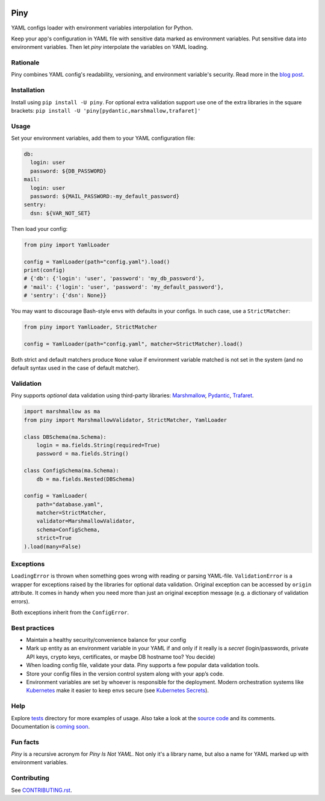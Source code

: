 |Logo|

|Build| |Coverage| |Black| |Versions| |License|

Piny
====

YAML configs loader with environment variables interpolation for Python.

Keep your app's configuration in YAML file with sensitive data marked as environment variables.
Put sensitive data into environment variables. Then let *piny* interpolate
the variables on YAML loading.

Rationale
---------

Piny combines YAML config's readability, versioning, and environment variable's security.
Read more in the `blog post`_.


Installation
------------

Install using ``pip install -U piny``. For optional extra validation support
use one of the extra libraries in the square brackets:
``pip install -U 'piny[pydantic,marshmallow,trafaret]'``


Usage
-----

Set your environment variables, add them to your YAML configuration file:

.. code-block:: yaml

    db:
      login: user
      password: ${DB_PASSWORD}
    mail:
      login: user
      password: ${MAIL_PASSWORD:-my_default_password}
    sentry:
      dsn: ${VAR_NOT_SET}

Then load your config:

.. code-block:: python

    from piny import YamlLoader

    config = YamlLoader(path="config.yaml").load()
    print(config)
    # {'db': {'login': 'user', 'password': 'my_db_password'},
    # 'mail': {'login': 'user', 'password': 'my_default_password'},
    # 'sentry': {'dsn': None}}

You may want to discourage Bash-style envs with defaults in your configs.
In such case, use a ``StrictMatcher``:

.. code-block:: python

    from piny import YamlLoader, StrictMatcher

    config = YamlLoader(path="config.yaml", matcher=StrictMatcher).load()

Both strict and default matchers produce ``None`` value if environment variable
matched is not set in the system (and no default syntax used in the case of
default matcher).


Validation
----------

Piny supports *optional* data validation using third-party libraries:
`Marshmallow`_, `Pydantic`_, `Trafaret`_.

.. code-block:: python

  import marshmallow as ma
  from piny import MarshmallowValidator, StrictMatcher, YamlLoader

  class DBSchema(ma.Schema):
      login = ma.fields.String(required=True)
      password = ma.fields.String()

  class ConfigSchema(ma.Schema):
      db = ma.fields.Nested(DBSchema)

  config = YamlLoader(
      path="database.yaml",
      matcher=StrictMatcher,
      validator=MarshmallowValidator,
      schema=ConfigSchema,
      strict=True
  ).load(many=False)


Exceptions
----------

``LoadingError`` is thrown when something goes wrong with reading or parsing YAML-file.
``ValidationError`` is a wrapper for exceptions raised by the libraries for optional data validation.
Original exception can be accessed by ``origin`` attribute. It comes in handy when you need more than
just an original exception message (e.g. a dictionary of validation errors).

Both exceptions inherit from the ``ConfigError``.


Best practices
--------------

- Maintain a healthy security/convenience balance for your config

- Mark up entity as an environment variable in your YAML if and only if
  it really is a *secret* (login/passwords, private API keys, crypto keys,
  certificates, or maybe DB hostname too? You decide)

- When loading config file, validate your data.
  Piny supports a few popular data validation tools.

- Store your config files in the version control system along with your app’s code.

- Environment variables are set by whoever is responsible for the deployment.
  Modern orchestration systems like `Kubernetes`_ make it easier to keep envs secure
  (see `Kubernetes Secrets`_).


Help
----

Explore `tests`_ directory for more examples of usage. Also take a look at the `source code`_
and its comments. Documentation is `coming soon`_.


Fun facts
---------

*Piny* is a recursive acronym for *Piny Is Not YAML*.
Not only it's a library name, but also a name for YAML marked up
with environment variables.


Contributing
------------

See `CONTRIBUTING.rst`_.


.. |Build| image:: https://travis-ci.org/pilosus/piny.svg?branch=master
   :target: https://travis-ci.org/pilosus/piny
.. |Coverage| image:: https://img.shields.io/codecov/c/github/pilosus/piny.svg
   :alt: Codecov
   :target: https://codecov.io/gh/pilosus/piny
.. |Black| image:: https://img.shields.io/badge/code%20style-black-000000.svg
   :target: https://github.com/python/black
   :alt: Black Formatter
.. |Versions| image:: https://img.shields.io/pypi/pyversions/piny.svg
   :alt: PyPI - Python Version
   :target: https://pypi.org/project/piny/
.. |License| image:: https://img.shields.io/github/license/pilosus/piny.svg
   :alt: MIT License
   :target: https://github.com/pilosus/piny/blob/master/LICENSE
.. |Logo| image:: https://github.com/pilosus/piny/blob/master/docs/piny_logo_noborder.png
   :alt: Piny logo
   :target: https://pypi.org/project/piny/

.. _blog post: https://blog.pilosus.org/posts/2019/06/07/application-configs-files-or-environment-variables-actually-both/?utm_source=github&utm_medium=link&utm_campaign=rationale
.. _future releases: https://github.com/pilosus/piny/issues/2
.. _Kubernetes: https://kubernetes.io/
.. _Kubernetes Secrets: https://kubernetes.io/docs/concepts/configuration/secret/
.. _Pydantic: https://pydantic-docs.helpmanual.io/
.. _Marshmallow: https://marshmallow.readthedocs.io/
.. _Trafaret: https://trafaret.readthedocs.io/
.. _tests: https://github.com/pilosus/piny/tree/master/tests
.. _source code: https://github.com/pilosus/piny/tree/master/piny
.. _coming soon: https://github.com/pilosus/piny/issues/12
.. _CONTRIBUTING.rst: https://github.com/pilosus/piny/tree/master/CONTRIBUTING.rst
